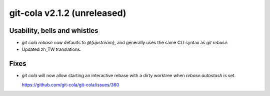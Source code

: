 git-cola v2.1.2 (unreleased)
============================

Usability, bells and whistles
-----------------------------
* `git cola rebase` now defaults to `@{upstream}`, and generally
  uses the same CLI syntax as `git rebase`.

* Updated zh_TW translations.

Fixes
-----
* `git cola` will now allow starting an interactive rebase with a dirty
  worktree when `rebase.autostash` is set.

  https://github.com/git-cola/git-cola/issues/360
